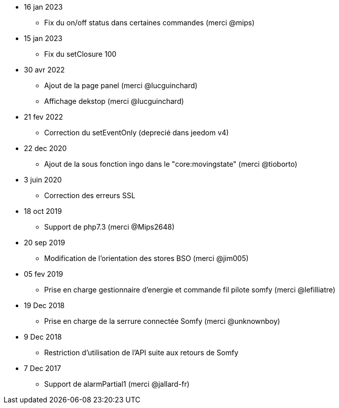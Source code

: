 - 16 jan 2023
* Fix du on/off status dans certaines commandes (merci @mips)

- 15 jan 2023
* Fix du setClosure 100

- 30 avr 2022
* Ajout de la page panel (merci @lucguinchard)
* Affichage dekstop (merci @lucguinchard)

- 21 fev 2022
* Correction du setEventOnly (deprecié dans jeedom v4)

- 22 dec 2020
* Ajout de la sous fonction ingo dans le "core:movingstate" (merci @tioborto)

- 3 juin 2020
* Correction des erreurs SSL

- 18 oct 2019
* Support de php7.3 (merci @Mips2648)

- 20 sep 2019
* Modification de l'orientation des stores BSO (merci @jim005)

- 05 fev 2019
* Prise en charge gestionnaire d'energie et commande fil pilote somfy (merci @lefilliatre)

- 19 Dec 2018
* Prise en charge de la serrure connectée Somfy (merci @unknownboy)

- 9 Dec 2018
* Restriction d'utilisation de l'API suite aux retours de Somfy

- 7 Dec 2017
* Support de alarmPartial1 (merci @jallard-fr)
